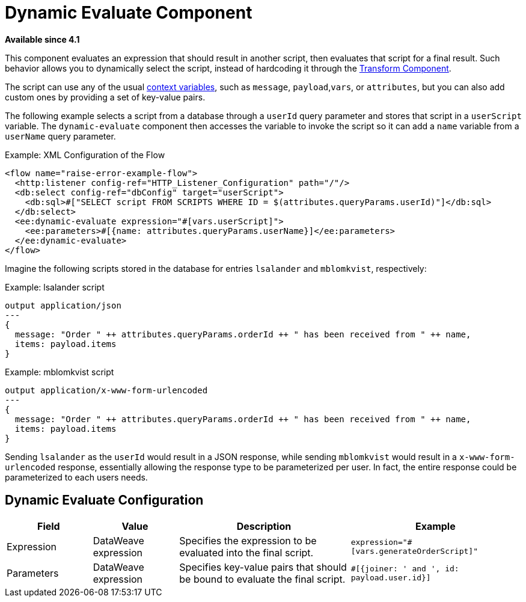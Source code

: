= Dynamic Evaluate Component
:keywords: mule, ee, esb, studio, dynamic, evaluate, expression

*Available since 4.1*

This component evaluates an expression that should result in another script, then evaluates that script for a final result. Such behavior allows you to dynamically select the script, instead of hardcoding it through the link:transform-component-about[Transform Component].

The script can use any of the usual link:dataweave-variables-context[context variables], such as `message`, `payload`,`vars`, or `attributes`, but you can also add custom ones by providing a set of key-value pairs.

The following example selects a script from a database through a `userId` query parameter and stores that script in a `userScript` variable. The `dynamic-evaluate` component then accesses the variable to invoke the script so  it can add a `name` variable from a `userName` query parameter.

.Example: XML Configuration of the Flow
[source,xml,linenums]
----
<flow name="raise-error-example-flow">
  <http:listener config-ref="HTTP_Listener_Configuration" path="/"/>
  <db:select config-ref="dbConfig" target="userScript">
    <db:sql>#["SELECT script FROM SCRIPTS WHERE ID = $(attributes.queryParams.userId)"]</db:sql>
  </db:select>
  <ee:dynamic-evaluate expression="#[vars.userScript]">
    <ee:parameters>#[{name: attributes.queryParams.userName}]</ee:parameters>
  </ee:dynamic-evaluate>
</flow>
----

Imagine the following scripts stored in the database for entries `lsalander` and
`mblomkvist`, respectively:

.Example: lsalander script
----
output application/json
---
{
  message: "Order " ++ attributes.queryParams.orderId ++ " has been received from " ++ name,
  items: payload.items
}
----

.Example: mblomkvist script
----
output application/x-www-form-urlencoded
---
{
  message: "Order " ++ attributes.queryParams.orderId ++ " has been received from " ++ name,
  items: payload.items
}
----

Sending `lsalander` as the `userId` would result in a JSON response, while
sending `mblomkvist` would result in a `x-www-form-urlencoded` response, essentially
allowing the response type to be parameterized per user. In fact, the entire response could
be parameterized to each users needs.

== Dynamic Evaluate Configuration

[%header,cols="1,1,2,2"]
|===
| Field | Value | Description | Example

| Expression | DataWeave expression | Specifies the expression to be evaluated into the final script. |
`expression="#[vars.generateOrderScript]"`
| Parameters | DataWeave expression | Specifies key-value pairs that should be bound to evaluate the final script. |
`#[{joiner: ' and ', id: payload.user.id}]`

|===
